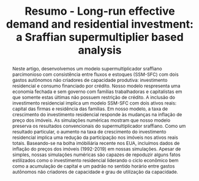 #+OPTIONS: toc:nil email:nil author:nil
#+TITLE: Resumo - Long-run effective demand and residential investment: a Sraffian supermultiplier based analysis
# #+AUTHOR: Lucas Teixeira \and Gabriel Petrini
# #+EMAIL: Assistent Professor at University of Campinas (Brazil),  PhD Student at University of Campinas (Brazil)
#+LATEX_CLASS: article
#+LATEX_CLASS_OPTIONS: [12pt]
#+LATEX_HEADER: \usepackage{authblk}
#+LATEX_HEADER: \usepackage[brazilian]{babel}
#+LATEX_HEADER:\author[1]{Lucas Teixeira}
#+LATEX_HEADER:\affil[1]{Assistent Professor at University of Campinas (Brazil), Email: \url{lucastei@unicamp.br}} % Author affiliation
#+LATEX_HEADER:\author[2]{Gabriel Petrini}
#+LATEX_HEADER:\affil[2]{PhD Student at University of Campinas (Brazil), Email: \url{gpetrinidasilveira@gmail.com}} % Author affiliation
#+LATEX:  \renewcommand{\abstractname}{Resumo}
#+BEGIN_abstract
Neste artigo, desenvolvemos um modelo supermultiplicador sraffiano parcimonioso com consistência entre fluxos e estoques (SSM-SFC) com dois gastos autônomos não criadores de capacidade produtiva: investimento residencial e consumo financiado por crédito.
Nosso modelo respresenta uma economia fechada e sem governo com famílias trabalhadoras e capitalistas em que somente estas últimas não possuem restrição de crédito.
A inclusão do investimento residencial implica um modelo SSM-SFC com dois ativos reais: capital das firmas e residência das famílias.
Em nosso modelo, a taxa de crescimento do investimento residencial responde às mudanças na inflação de preço dos imóveis.
As simulações numéricas mostram que nosso modelo preserva os resultados convencionais do supermultiplicador sraffiano.
Como um resultado particular, o aumento na taxa de crescimento do investimento residencial implica uma redução da participação nos imóveis nos ativos reais totais.
Baseando-se na bolha imóbiliária recente nos EUA, incluímos dados de inflação do preços dos imóveis (1992-2019) em nossas simulações.
Apesar de simples, nossas simulações numéricas são capazes de repoduzir alguns fatos estilizados como o investimento residencial liderando o ciclo econômico bem como a acumulação de capital e um padrão no sentido horário entre gastos autônomos não criadores de capacidade e grau de utilização da capacidade.\\

#+LATEX: \noindent \textbf{Palavras-Chave:} Investimento Residencial; Supermultiplicador sraffiano; Bolha de ativos; Abordagem consistente entre fluxos e estoques.\\
#+LATEX: \noindent \textbf{JEL:} E11; E22; E32
#+END_abstract
